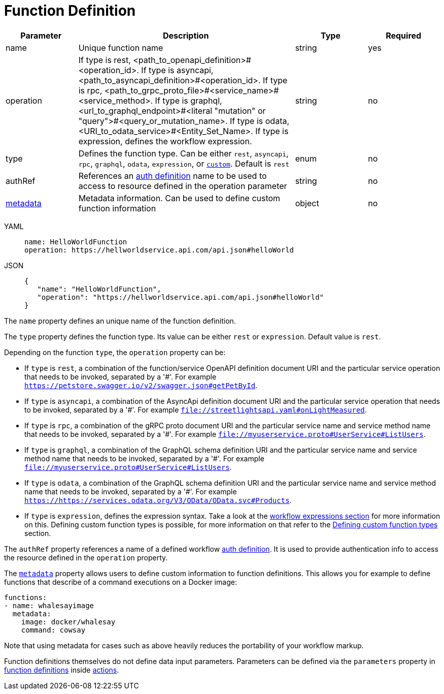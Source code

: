 = Function Definition

[cols="1,3,1,1"]
|===
|Parameter  |Description |Type |Required

|name
|Unique function name	
|string
|yes

|operation	
|If type is rest, <path_to_openapi_definition>#<operation_id>. If type is asyncapi, <path_to_asyncapi_definition>#<operation_id>. If type is rpc, <path_to_grpc_proto_file>#<service_name>#<service_method>. If type is graphql, <url_to_graphql_endpoint>#<literal "mutation" or "query">#<query_or_mutation_name>. If type is odata, <URI_to_odata_service>#<Entity_Set_Name>. If type is expression, defines the workflow expression.	
|string
|no

|type	
|Defines the function type. Can be either `rest`, `asyncapi`, `rpc`, `graphql`, `odata`, `expression`, or xref:spec/functions/custom.adoc[`custom`]. Default is `rest`	
|enum
|no

|authRef
|References an xref:spec/structure/state_definitions/auth.adoc[auth definition] name to be used to access to resource defined in the operation parameter	
|string	
|no

|xref:spec/metadata.adoc[metadata]		
|Metadata information. Can be used to define custom function information	
|object
|no

|===

[tabs]
====
YAML::
+
--
[source,yaml]
----
name: HelloWorldFunction
operation: https://hellworldservice.api.com/api.json#helloWorld
----
--
JSON::
+
--
[source,json]
----
{
   "name": "HelloWorldFunction",
   "operation": "https://hellworldservice.api.com/api.json#helloWorld"
}
----
--
====

The `name` property defines an unique name of the function definition.

The `type` property defines the function type. Its value can be either `rest` or `expression`. Default value is `rest`.

Depending on the function `type`, the `operation` property can be:

- If `type` is `rest`, a combination of the function/service OpenAPI definition document URI and the particular service operation that needs to be invoked, separated by a '#'. For example `https://petstore.swagger.io/v2/swagger.json#getPetById`.
- If `type` is `asyncapi`, a combination of the AsyncApi definition document URI and the particular service operation that needs to be invoked, separated by a '#'. For example `file://streetlightsapi.yaml#onLightMeasured`.
- If `type` is `rpc`, a combination of the gRPC proto document URI and the particular service name and service method name that needs to be invoked, separated by a '#'. For example `file://myuserservice.proto#UserService#ListUsers`.
- If `type` is `graphql`, a combination of the GraphQL schema definition URI and the particular service name and service method name that needs to be invoked, separated by a '#'. For example `file://myuserservice.proto#UserService#ListUsers`.
- If `type` is `odata`, a combination of the GraphQL schema definition URI and the particular service name and service method name that needs to be invoked, separated by a '#'. For example `https://https://services.odata.org/V3/OData/OData.svc#Products`.
- If `type` is `expression`, defines the expression syntax. Take a look at the xref:spec/workflow_expressions.adoc[workflow expressions section] for more information on this.
Defining custom function types is possible, for more information on that refer to the xref:spec/functions/custom.adoc[Defining custom function types] section.

The `authRef` property references a name of a defined workflow xref:spec/structure/state_definitions/auth.adoc[auth definition]. It is used to provide authentication info to access the resource defined in the `operation` property.

The `xref:spec/metadata.adoc[metadata]` property allows users to define custom information to function definitions. This allows you for example to define functions that describe of a command executions on a Docker image:

[source,yaml]
----
functions:
- name: whalesayimage
  metadata:
    image: docker/whalesay
    command: cowsay
----

Note that using metadata for cases such as above heavily reduces the portability of your workflow markup.

Function definitions themselves do not define data input parameters. Parameters can be defined via the `parameters` property in xref:spec/structure/state_definitions/functionref.adoc[function definitions] inside xref:spec/structure/state_definitions/action.adoc[actions].
